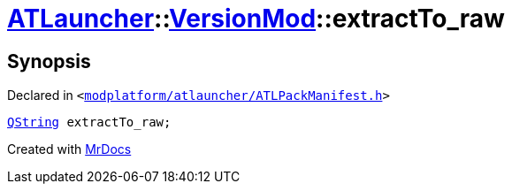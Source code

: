 [#ATLauncher-VersionMod-extractTo_raw]
= xref:ATLauncher.adoc[ATLauncher]::xref:ATLauncher/VersionMod.adoc[VersionMod]::extractTo&lowbar;raw
:relfileprefix: ../../
:mrdocs:


== Synopsis

Declared in `&lt;https://github.com/PrismLauncher/PrismLauncher/blob/develop/launcher/modplatform/atlauncher/ATLPackManifest.h#L102[modplatform&sol;atlauncher&sol;ATLPackManifest&period;h]&gt;`

[source,cpp,subs="verbatim,replacements,macros,-callouts"]
----
xref:QString.adoc[QString] extractTo&lowbar;raw;
----



[.small]#Created with https://www.mrdocs.com[MrDocs]#
